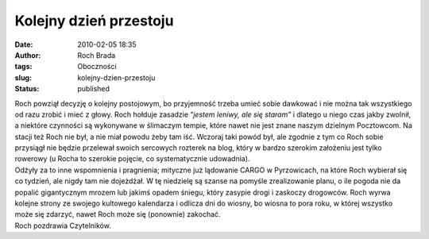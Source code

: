 Kolejny dzień przestoju
#######################
:date: 2010-02-05 18:35
:author: Roch Brada
:tags: Oboczności
:slug: kolejny-dzien-przestoju
:status: published

| Roch powziął decyzję o kolejny postojowym, bo przyjemność trzeba umieć sobie dawkować i nie można tak wszystkiego od razu zrobić i mieć z głowy. Roch hołduje zasadzie “\ *jestem leniwy, ale się staram”* i dlatego u niego czas jakby zwolnił, a niektóre czynności są wykonywane w ślimaczym tempie, które nawet nie jest znane naszym dzielnym Pocztowcom. Na stacji też Roch nie był, a nie miał powodu żeby tam iść. Wczoraj taki powód był, ale zgodnie z tym co Roch sobie przysiągł nie będzie przelewał swoich sercowych rozterek na blog, który w bardzo szerokim założeniu jest tylko rowerowy (u Rocha to szerokie pojęcie, co systematycznie udowadnia).
| Odżyły za to inne wspomnienia i pragnienia; mityczne już lądowanie CARGO w Pyrzowicach, na które Roch wybierał się co tydzień, ale nigdy tam nie dojeżdżał. W tę niedzielę są szanse na pomyśle zrealizowanie planu, o ile pogoda nie da popalić gigantycznym mrozem lub jakimś opadem śniegu, który zasypie drogi i zaskoczy drogowców. Roch wyrwa kolejne strony ze swojego kultowego kalendarza i odlicza dni do wiosny, bo wiosna to pora roku, w której wszystko może się zdarzyć, nawet Roch może się (ponownie) zakochać.
| Roch pozdrawia Czytelników.
